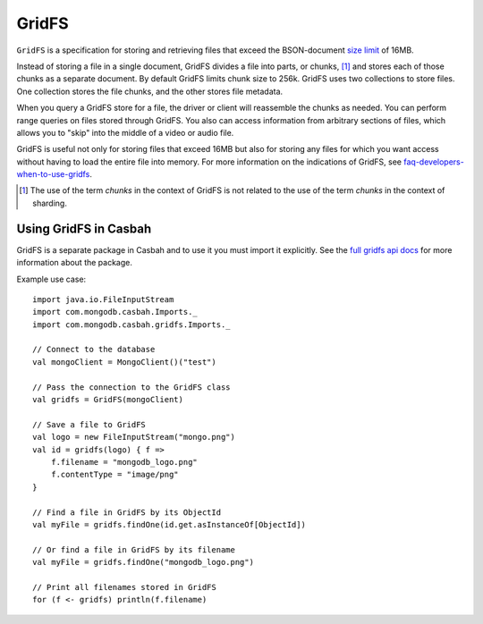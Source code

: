 ======
GridFS
======
.. highlight:: scala

``GridFS`` is a specification for storing and retrieving files
that exceed the BSON-document `size limit
<http://docs.mongodb.org/manual/reference/limits/#BSON Document Size>`_ of 16MB.

Instead of storing a file in a single document, GridFS divides a file
into parts, or chunks, [#chunk-disambiguation]_ and stores each of
those chunks as a separate document. By default GridFS limits chunk
size to 256k. GridFS uses two collections to store files. One
collection stores the file chunks, and the other stores file metadata.

When you query a GridFS store for a file, the driver or client will
reassemble the chunks as needed. You can perform range queries on
files stored through GridFS.  You also can access information from
arbitrary sections of files, which allows you to "skip" into the
middle of a video or audio file.

GridFS is useful not only for storing files that exceed 16MB but also
for storing any files for which you want access without having to load
the entire file into memory. For more information on the indications
of GridFS, see `faq-developers-when-to-use-gridfs
<http://docs.mongodb.org/manual/faq/developers/#faq-developers-when-to-use-gridfs>`_.


.. [#chunk-disambiguation] The use of the term *chunks* in the context
   of GridFS is not related to the use of the term *chunks* in
   the context of sharding.

Using GridFS in Casbah
======================

GridFS is a separate package in Casbah and to use it you must import it
explicitly.  See the `full gridfs api docs
<http://mongodb.github.io/casbah/api/#com.mongodb.casbah.gridfs.package>`_ for
more information about the package.

Example use case::

    import java.io.FileInputStream
    import com.mongodb.casbah.Imports._
    import com.mongodb.casbah.gridfs.Imports._

    // Connect to the database
    val mongoClient = MongoClient()("test")

    // Pass the connection to the GridFS class
    val gridfs = GridFS(mongoClient)

    // Save a file to GridFS
    val logo = new FileInputStream("mongo.png")
    val id = gridfs(logo) { f =>
        f.filename = "mongodb_logo.png"
        f.contentType = "image/png"
    }

    // Find a file in GridFS by its ObjectId
    val myFile = gridfs.findOne(id.get.asInstanceOf[ObjectId])

    // Or find a file in GridFS by its filename
    val myFile = gridfs.findOne("mongodb_logo.png")

    // Print all filenames stored in GridFS
    for (f <- gridfs) println(f.filename)


